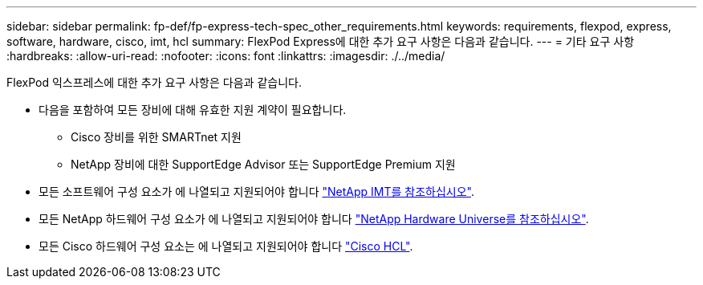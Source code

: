 ---
sidebar: sidebar 
permalink: fp-def/fp-express-tech-spec_other_requirements.html 
keywords: requirements, flexpod, express, software, hardware, cisco, imt, hcl 
summary: FlexPod Express에 대한 추가 요구 사항은 다음과 같습니다. 
---
= 기타 요구 사항
:hardbreaks:
:allow-uri-read: 
:nofooter: 
:icons: font
:linkattrs: 
:imagesdir: ./../media/


[role="lead"]
FlexPod 익스프레스에 대한 추가 요구 사항은 다음과 같습니다.

* 다음을 포함하여 모든 장비에 대해 유효한 지원 계약이 필요합니다.
+
** Cisco 장비를 위한 SMARTnet 지원
** NetApp 장비에 대한 SupportEdge Advisor 또는 SupportEdge Premium 지원


* 모든 소프트웨어 구성 요소가 에 나열되고 지원되어야 합니다 http://support.netapp.com/matrix/["NetApp IMT를 참조하십시오"^].
* 모든 NetApp 하드웨어 구성 요소가 에 나열되고 지원되어야 합니다 https://hwu.netapp.com/Home/Index["NetApp Hardware Universe를 참조하십시오"^].
* 모든 Cisco 하드웨어 구성 요소는 에 나열되고 지원되어야 합니다 https://ucshcltool.cloudapps.cisco.com/public/["Cisco HCL"^].

